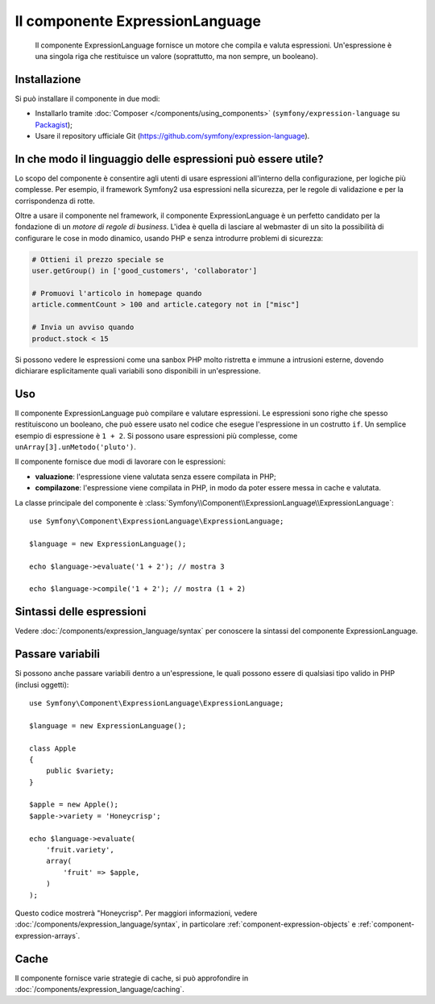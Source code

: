 .. index::
    single: Espressioni
    Single: Componenti; Expression Language

Il componente ExpressionLanguage
================================

    Il componente ExpressionLanguage fornisce un motore che compila e
    valuta espressioni. Un'espressione è una singola riga che restituisce un valore
    (soprattutto, ma non sempre, un booleano).

.. versionadded:: 2.4
    Il componente ExpressionLanguage è stato introdotto in Symfony 2.4.

Installazione
-------------

Si può installare il componente in due modi:

* Installarlo tramite :doc:`Composer </components/using_components>` (``symfony/expression-language`` su `Packagist`_);
* Usare il repository ufficiale Git (https://github.com/symfony/expression-language).

In che modo il linguaggio delle espressioni può essere utile?
-------------------------------------------------------------

Lo scopo del componente è consentire agli utenti di usare espressioni all'interno
della configurazione, per logiche più complesse. Per esempio, il framework Symfony2
usa espressioni nella sicurezza, per le regole di validazione e per la corrispondenza di rotte.

Oltre a usare il componente nel framework, il componente ExpressionLanguage
è un perfetto candidato per la fondazione di un *motore di regole di business*.
L'idea è quella di lasciare al webmaster di un sito la possibilità di configurare le cose in modo
dinamico, usando PHP e senza introdurre problemi di sicurezza:

.. _component-expression-language-examples:

.. code-block:: text

    # Ottieni il prezzo speciale se
    user.getGroup() in ['good_customers', 'collaborator']

    # Promuovi l'articolo in homepage quando
    article.commentCount > 100 and article.category not in ["misc"]

    # Invia un avviso quando
    product.stock < 15

Si possono vedere le espressioni come una sanbox PHP molto ristretta e immune a
intrusioni esterne, dovendo dichiarare esplicitamente quali variabili sono disponibili
in un'espressione.

Uso
---

Il componente ExpressionLanguage può compilare e valutare espressioni.
Le espressioni sono righe che spesso restituiscono un booleano, che può essere usato
nel codice che esegue l'espressione in un costrutto ``if``. Un semplice esempio
di espressione è ``1 + 2``. Si possono usare espressioni più complesse,
come ``unArray[3].unMetodo('pluto')``.

Il componente fornisce due modi di lavorare con le espressioni:

* **valuazione**: l'espressione viene valutata senza essere compilata in PHP;
* **compilazone**: l'espressione viene compilata in PHP, in modo da poter essere messa in cache e
  valutata.

La classe principale del componente è
:class:`Symfony\\Component\\ExpressionLanguage\\ExpressionLanguage`::

    use Symfony\Component\ExpressionLanguage\ExpressionLanguage;

    $language = new ExpressionLanguage();

    echo $language->evaluate('1 + 2'); // mostra 3

    echo $language->compile('1 + 2'); // mostra (1 + 2)

Sintassi delle espressioni
--------------------------

Vedere :doc:`/components/expression_language/syntax` per conoscere la sintassi del componente
ExpressionLanguage.

Passare variabili
-----------------

Si possono anche passare variabili dentro a un'espressione, le quali possono essere di qualsiasi tipo
valido in PHP (inclusi oggetti)::

    use Symfony\Component\ExpressionLanguage\ExpressionLanguage;

    $language = new ExpressionLanguage();

    class Apple
    {
        public $variety;
    }

    $apple = new Apple();
    $apple->variety = 'Honeycrisp';

    echo $language->evaluate(
        'fruit.variety',
        array(
            'fruit' => $apple,
        )
    );

Questo codice mostrerà "Honeycrisp". Per maggiori informazioni, vedere :doc:`/components/expression_language/syntax`,
in particolare :ref:`component-expression-objects` e :ref:`component-expression-arrays`.

Cache
-----

Il componente fornisce varie strategie di cache, si può approfondire
in :doc:`/components/expression_language/caching`.

.. _Packagist: https://packagist.org/packages/symfony/expression-language
